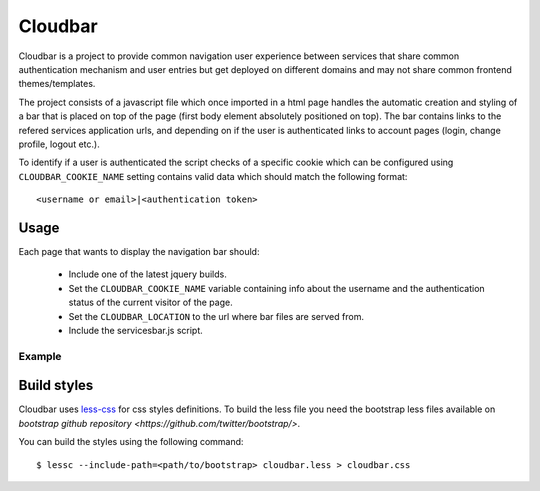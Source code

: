 Cloudbar
========

Cloudbar is a project to provide common navigation user experience
between services that share common authentication mechanism and user
entries but get deployed on different domains and may not share
common frontend themes/templates.

The project consists of a javascript file which once imported in a
html page handles the automatic creation and styling of a bar that
is placed on top of the page (first body element absolutely
positioned on top). 
The bar contains links to the refered services application urls, and
depending on if the user is authenticated links to account pages
(login, change profile, logout etc.).

To identify if a user is authenticated the script checks of a
specific cookie which can be configured using ``CLOUDBAR_COOKIE_NAME`` setting
contains valid data which should match the following format::
    
    <username or email>|<authentication token>


Usage
-----

Each page that wants to display the navigation bar should:

    - Include one of the latest jquery builds.
    - Set the ``CLOUDBAR_COOKIE_NAME`` variable containing info about the username
      and the authentication status of the current visitor of the page.
    - Set the ``CLOUDBAR_LOCATION`` to the url where bar files are served from.
    - Include the servicesbar.js script.


Example
*******

.. codeblock:: javascript
    
    <script src="https://ajax.googleapis.com/ajax/libs/jquery/1.4.2/jquery.min.js"></script>
    <script>
        var CLOUDBAR_COOKIE_NAME = '_pithos2_a';
        var CLOUDBAR_LOCATION = "https://accounts.cloud.grnet.gr/cloudbar/";

        $(document).ready(function(){
            $.getScript(CLOUDBAR_LOC + 'cloudbar.js');
        })
    </script>


Build styles
------------

Cloudbar uses `less-css <http://www.lesscss.org>`_ for css styles
definitions. To build the less file you need the bootstrap less files
available on 
`bootstrap github repository <https://github.com/twitter/bootstrap/>`.

You can build the styles using the following command::

    $ lessc --include-path=<path/to/bootstrap> cloudbar.less > cloudbar.css

